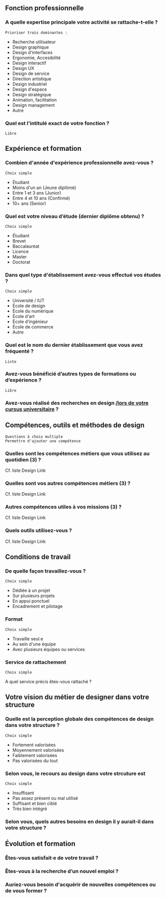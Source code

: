 # En savoir plus sur les profils du design

** Fonction professionnelle

*** A quelle expertise principale votre activité se rattache-t-elle ?

: Prioriser trois dominantes :

- Recherche utilisateur 
- Design graphique
- Design d'interfaces
- Ergonomie, Accesibilité
- Design interactif
- Design UX
- Design de service
- Direction artistique
- Design industriel
- Design d'espace
- Design stratégique
- Animation, facilitation
- Design management
- Autre

*** Quel est l'intitulé exact de votre fonction ?

: Libre

** Expérience et formation

*** Combien d'année d'expérience professionnelle avez-vous ?

: Choix simple

- Étudiant
- Moins d'un an (Jeune diplômé)
- Entre 1 et 3 ans (Junior)
- Entre 4 et 10 ans (Confirmé)
- 10+ ans (Senior)

*** Quel est votre niveau d’étude (dernier diplôme obtenu) ?

: Choix simple

- Étudiant
- Brevet
- Baccalauréat
- Licence
- Master
- Doctorat

*** Dans quel type d'établissement avez-vous effectué vos études ?

: Choix simple

- Université / IUT
- École de design
- École du numérique
- École d'art
- École d’ingénieur
- École de commerce
- Autre

*** Quel est le nom du dernier établissement que vous avez fréquenté ?

: Liste

*** Avez-vous bénéficié d’autres types de formations ou d’expérience ?

: Libre

*** Avez-vous réalisé des recherches en design _/lors de votre cursus universitaire_ ?

** Compétences, outils et méthodes de design

: Questions à choix multiple
: Permettre d'ajouter une compétence

*** Quelles sont les compétences métiers que vous utilisez au quotidien (3) ?

Cf. liste Design Link

*** Quelles sont vos autres compétences métiers (3) ?

Cf. liste Design Link

*** Autres compétences utiles à vos missions (3) ?

Cf. liste Design Link

*** Quels outils utilisez-vous ?

Cf. liste Design Link

** Conditions de travail

*** De quelle façon travaillez-vous ?

: Choix simple

- Dédiée à un projet
- Sur plusieurs projets
- En appui ponctuel
- Encadrement et pilotage

*** Format

: Choix simple

- Travaille seul.e
- Au sein d'une équipe
- Avec plusieurs équipes ou services

*** Service de rattachement

: Choix simple

A quel service précis êtes-vous rattaché ?

** Votre vision du métier de designer dans votre structure

*** Quelle est la perception globale des compétences de design dans votre structure ? 

: Choix simple

- Fortement valorisées
- Moyennement valorisées
- Faiblement valorisées
- Pas valorisées du tout

*** Selon vous, le recours au design dans votre strcuture est

: Choix simple

- Insuffisant
- Pas assez présent ou mal utilisé
- Suffisant et bien ciblé
- Très bien intégré

*** Selon vous, quels autres besoins en design il y aurait-il dans votre structure ?

** Évolution et formation

*** Êtes-vous satisfait·e de votre travail ?

*** Êtes-vous à la recherche d’un nouvel emploi ?

*** Auriez-vous besoin d'acquérir de nouvelles compétences ou de vous former ?

